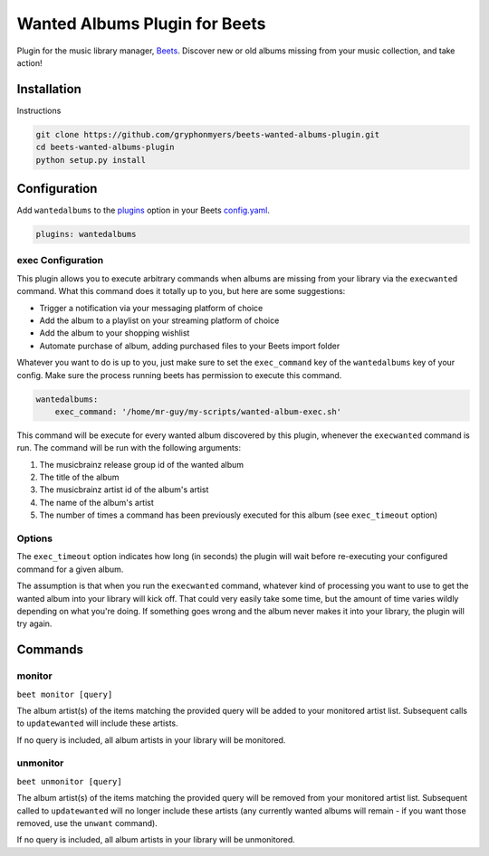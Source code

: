Wanted Albums Plugin for Beets
==============================

Plugin for the music library manager,
`Beets <http://beets.radbox.org/>`__. Discover new or old 
albums missing from your music collection, and take action!

Installation
------------
Instructions 

.. code:: sh

    git clone https://github.com/gryphonmyers/beets-wanted-albums-plugin.git
    cd beets-wanted-albums-plugin
    python setup.py install

Configuration
-------------

Add ``wantedalbums`` to the
`plugins <http://beets.readthedocs.org/en/latest/plugins/index.html#using-plugins>`__
option in your Beets
`config.yaml <http://beets.readthedocs.org/en/latest/reference/config.html>`__.

.. code:: yaml

    plugins: wantedalbums

exec Configuration
~~~~~~~~~~~~~~~~~~~

This plugin allows you to execute arbitrary commands when albums are missing from your
library via the ``execwanted`` command. What this command does it totally up to you, but
here are some suggestions:

* Trigger a notification via your messaging platform of choice
* Add the album to a playlist on your streaming platform of choice
* Add the album to your shopping wishlist
* Automate purchase of album, adding purchased files to your Beets import folder

Whatever you want to do is up to you, just make sure to set the ``exec_command`` key of
the ``wantedalbums`` key of your config. Make sure the process running beets has
permission to execute this command.

.. code:: yaml

    wantedalbums:
        exec_command: '/home/mr-guy/my-scripts/wanted-album-exec.sh'

This command will be execute for every wanted album discovered by this plugin, whenever
the ``execwanted`` command is run. The command will be run with the following arguments:

1. The musicbrainz release group id of the wanted album
2. The title of the album
3. The musicbrainz artist id of the album's artist
4. The name of the album's artist
5. The number of times a command has been previously executed for this album (see ``exec_timeout`` option)

.. code:: yaml
    #!/bin/bash
    result=$(curl https://my-website/my-special-api-for-handling-wanted-albums/?release_group_id=$1&artist_id=$3)

Options
~~~~~~~

The ``exec_timeout`` option indicates how long (in seconds) the plugin will wait
before re-executing your configured command for a given album.

.. code:: yaml
    follow:
        exec_timeout: 9000

The assumption is that when you run the ``execwanted`` command, whatever kind of
processing you want to use to get the wanted album into your library will kick off.
That could very easily take some time, but the amount of time varies wildly depending
on what you're doing. If something goes wrong and the album never makes it into your
library, the plugin will try again.

Commands
--------

monitor
~~~~~~~~

``beet monitor [query]``

The album artist(s) of the items matching the provided query will be added 
to your monitored artist list. Subsequent calls to ``updatewanted`` will 
include these artists.

If no query is included, all album artists in your library will be monitored.

unmonitor
~~~~~~~~

``beet unmonitor [query]``

The album artist(s) of the items matching the provided query will be removed 
from your monitored artist list. Subsequent called to ``updatewanted`` will 
no longer include these artists (any currently wanted albums will remain - 
if you want those removed, use the ``unwant`` command).

If no query is included, all album artists in your library will be unmonitored.
